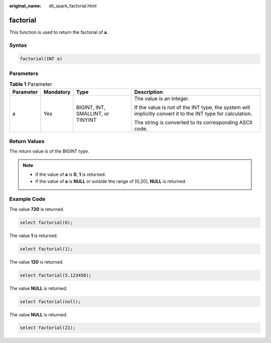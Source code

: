 :original_name: dli_spark_factorial.html

.. _dli_spark_factorial:

factorial
=========

This function is used to return the factorial of **a**.

Syntax
------

.. code-block::

   factorial(INT a)

Parameters
----------

.. table:: **Table 1** Parameter

   +-----------------+-----------------+-----------------------------------+-------------------------------------------------------------------------------------------------------------+
   | Parameter       | Mandatory       | Type                              | Description                                                                                                 |
   +=================+=================+===================================+=============================================================================================================+
   | a               | Yes             | BIGINT, INT, SMALLINT, or TINYINT | The value is an integer.                                                                                    |
   |                 |                 |                                   |                                                                                                             |
   |                 |                 |                                   | If the value is not of the INT type, the system will implicitly convert it to the INT type for calculation. |
   |                 |                 |                                   |                                                                                                             |
   |                 |                 |                                   | The string is converted to its corresponding ASCII code.                                                    |
   +-----------------+-----------------+-----------------------------------+-------------------------------------------------------------------------------------------------------------+

Return Values
-------------

The return value is of the BIGINT type.

.. note::

   -  If the value of **a** is **0**, **1** is returned.
   -  If the value of **a** is **NULL** or outside the range of [0,20], **NULL** is returned.

Example Code
------------

The value **720** is returned.

.. code-block::

   select factorial(6);

The value **1** is returned.

.. code-block::

   select factorial(1);

The value **120** is returned.

.. code-block::

   select factorial(5.123456);

The value **NULL** is returned.

.. code-block::

   select factorial(null);

The value **NULL** is returned.

.. code-block::

   select factorial(21);
